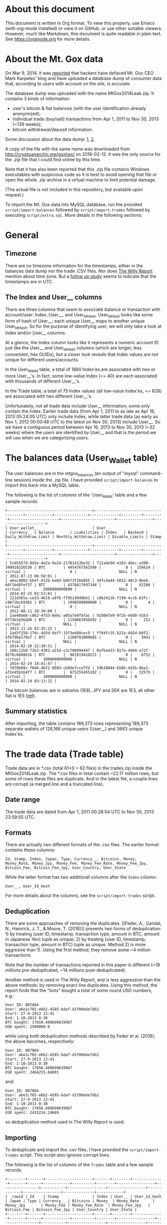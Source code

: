 * About this document

This document is written in Org format. To view this properly, use Emacs (with
org-mode installed) or view it on GitHub, or use other suitable viewers.
However, much like Markdown, this document is quite readable in plain text. See
https://orgmode.org for more details.

* About the Mt. Gox data

On Mar 9, 2014, it was [[https://techcrunch.com/2014/03/09/mt-gox-hack-allegedly-reveals-bitcoin-balances-customer-account-totals/][reported]] that hackers have defaced Mt. Gox CEO Mark
Karpeles' blog and have uploaded a database dump of consumer data that,
according to users with account on the site, is accurate.

The database dump was uploaded with the name MtGox2014Leak.zip. It contains 3 kinds of information:

- user's bitcoin & fiat balances (with the user identification already
  anonymized);
- individual trade (buy/sell) transactions from Apr 1, 2011 to Nov 30, 2013
  (~139 weeks);
- bitcoin withdrawal/deposit information.

Some discussion about the data dump: [[https://bitcointalk.org/index.php?topic=508249][1]], [[https://www.reddit.com/r/mtgoxinsolvency/comments/1zz9fe/unconfirmed_mtgox_2014_data_leak/][2]].

A copy of the file with the same name was downloaded from
http://cryptoanarchic.me/goxhax/ on 2018-02-12. It was the only source for the
.zip file that I could find online by this time.

Note that it has also been reported that this .zip file contains Windows
executables with suspicious code so it is best to avoid opening that file or
open the whole .zip archive in a virtual machine to limit potential damage.

(The actual file is not included in this repository, but available upon
request.)

To import the Mt. Gox data into MySQL database, run the provided
~script/import-balances~ followed by ~script/import-trades~ followed by
executing ~script/extra.sql~. More details in the following sections.

* General

** Timezone

There are no timezone information for the timestamps, either in the balances
data dump nor the trade .CSV files. Nor does [[https://willyreport.wordpress.com][The Willy Report]] mention about time
zone. But a [[http://blog.wizsec.jp/2015/02/mtgox-investigation-release.html][follow up study]] seems to indicate that the timestamps are in UTC.

** The Index and User__ columns

There are three columns that seem to associate balance or transaction with
account/user: Index, User__, and User_Id_Hash. User_Id_Hash looks like some form
of hash of User__: each unique User__ maps to another unique User_Id_Hash. So
for the purpose of identifying user, we will only take a look at Index and/or
User__ columns.

At a glance, the Index column looks like it represents a numeric account ID just
like the User__ and User_Id_Hash columns (which are longer, less convenient, hex
GUIDs), but a closer look reveals that Index values are not unique for different
users/accounts.

In the User_Wallet table, a total of 1880 Index'es are associated with two or
more User__'s. In fact, some low-value Index (<= 40) are each associated with
thousands of different User__'s.

In the Trade table, a total of 75 Index values (all low-value Index'es, <= 628)
are associated with two different User__'s.

Unfortunately, not all trade data include User__ information; some only contain
the Index. Earlier trade data (from Apr 1, 2011 to as late as Apr 16, 2013
05:24:05 UTC) only include Index, while latter trade data (as early as Nov 1,
2012 00:00:48 UTC to the latest on Nov 30, 2013) include User__. So we have a
contiguous period between Apr 16, 2013 to Nov 30, 2013 (~32 weeks) where the
users are identified by User__ and that is the period we will use when we are
categorizing users.

* The balances data (User_Wallet table)

The user balances are in the mtgox_balances (an output of "mysql" command-line
session) inside the .zip file. I have provided ~script/import-balances~ to
import this back into a MySQL table.

The following is the list of columns of the 'User_Wallet' table and a few sample
records:

: +--------------------------------------+--------------------------------------+------------+---------------+-------------+---------+---------+----------------------+------------------------+----------------+---------------------+
: | User_wallet__                        | User__                               | Currency__ | Balance       | Liabilities | Index   | Backend | Daily_Withdraw_Limit | Monthly_Withdraw_Limit | Disable_Limits | Stamp               |
: +--------------------------------------+--------------------------------------+------------+---------------+-------------+---------+---------+----------------------+------------------------+----------------+---------------------+
: | 5c05557d-8d1e-4e2a-9a24-21781413be32 | 711a4e9d-e183-4bec-a390-340918326538 | BTC        | 4454767562508 |           0 |  156624 | virtual |                    0 |                   NULL | N              | 2012-07-13 06:58:01 |
: | a6acd802-bb4f-412b-be6d-b0bf3f2bb055 | 34fcda44-5832-48c3-8beb-60f1bd9fef37 | BTC        | 4376817697344 |           0 |   42208 | virtual |        2000000000000 |                   NULL | N              | 2014-02-25 03:53:01 |
: | 221d365a-ce33-4619-a8fb-f79514940bb1 | c0b24126-f199-4cc6-83fc-c96f2bcb9381 | BTC        | 1998500000000 |           0 |       4 | virtual |                    0 |                   NULL | N              | 2012-08-11 10:30:00 |
: | 2ae40a68-c862-4fd3-8ebc-a05a7e0fbfac | 92d047e9-9f2b-4dd0-9163-077db3e56dd0 | BTC        | 1150063956592 |           0 |     253 | virtual |                 NULL |                   NULL | N              | 2013-11-26 02:35:25 |
: | 1ad3f250-17dc-4d3d-9aff-15f3ed40cec9 | ff84fc35-b22a-492d-b8f2-5fb79be170a7 | BTC        | 1100781000685 |           0 |    3941 | virtual |                 NULL |                   NULL | N              | 2014-02-20 22:30:51 |
: | 166c11b8-f2b3-4302-a21d-c2c706994447 | 0afba433-817e-49d4-a72f-0576c660861b | BTC        |  981919410221 |           0 |    6752 | virtual |        1000000000000 |                   NULL | N              | 2014-02-24 18:41:47 |
: | f070b09c-f046-4bf2-889d-cb9defcce7fd | 19b38844-b58b-4d1b-8ba1-af2e45b164f7 | BTC        |  875255455182 |           0 |   32579 | virtual |        1000000000000 |                   NULL | N              | 2014-02-24 03:13:22 |

The bitcoin balances are in satoshis (1E8), JPY and SEK are 1E3, all other fiat
is 1E5 ([[https://www.reddit.com/r/Bitcoin/comments/1zzwz1/look_up_your_mtgox_balances/cfyjlsp/][ref]]).

** Summary statistics

After importing, the table contains 189,373 rows representing 189,373 separate
wallets of 128,166 unique users (User__) and 3663 unique Index'es.

* The trade data (Trade table)

Trade data are in *.csv (total 61+0 = 62 files) in the trades.zip inside the
MtGox2014Leak.zip. The *.csv files in total contain ~22.17 million rows, but
some of rows these files are duplicate. And in the latest file, a couple lines
are corrupt (a merged line and a truncated line).

** Date range

The trade data are dated from Apr 1, 2011 00:28:54 UTC to Nov 30, 2013 23:59:55
UTC.

** Formats

There are actually two different formats of the .csv files. The earlier format
contains these columns:

: Id, Stamp, Index, Japan, Type, Currency__, Bitcoins, Money, Money_Rate, Money_Jpy, Money_Fee, Money_Fee_Rate, Money_Fee_Jpy, Bitcoin_Fee, Bitcoin_Fee_Jpy, User_Country, User_State

While the latter format has two additional columns after the ~Index~ column:

: User__, User_Id_Hash

For more details about the columns, see the ~script/import-trades~ script.

** Deduplication

There are some approaches of removing the duplicates. [[Feder, A., Gandal, N.,
Hamrick, J. T., & Moore, T. (2018)]] presents two forms of deduplication: 1) by
treating (user ID, timestamp, transaction type, amount in BTC, amount in
Japanese Yen) tuple as unique; 2) by treating (user ID, timestamp, transaction
type, amount in BTC) tuple as unique. Method 2) is more aggresive than 1). Using
the first method, they remove some ~4 million transactions.

Note that the number of transactions reported in this paper is different (~18
millions pre-deduplicated, ~14 millions post-deduplicated).

Another method is used in The Willy Report, and is less aggressive than the
above methods: by removing exact line duplicates. Using this method, the report
finds that the "bots" bought a total of some round USD numbers, e.g.:

: User_ID: 807884
: User: a6e1c702-e6b2-4585-bdaf-d1f00e6e7db2
: Start: 27-9-2013 13:41
: End: 1-10-2013 0:30
: BTC bought: 17650.499699839987
: USD spent: 2500000.0

while using both deduplication methods described by Feder et al. (2018), the
above becomes, respectively:

: User_ID: 807884
: User: a6e1c702-e6b2-4585-bdaf-d1f00e6e7db2
: Start: 27-9-2013 13:41
: End: 1-10-2013 0:30
: BTC bought: 17650.499699839987
: USD spent: 2464255.04891

and:

: User_ID: 807884
: User: a6e1c702-e6b2-4585-bdaf-d1f00e6e7db2
: Start: 27-9-2013 13:41
: End: 1-10-2013 0:30
: BTC bought: 17650.499699839987
: USD spent: 2435224.24669

so deduplication method used in The Willy Report is used.

** Importing

To deduplicate and import the .csv files, I have provided the
~script/import-trades~ script. This script also ignores corrupt lines.

The following is the list of columns of the ~Trades~ table and a few sample
records:

: +--------+-------+---------------------+-------+--------+--------------+-------+------+------------+----------+--------+-----------------+-----------------+-----------+-----------------+-----------------+-------------+-----------------+--------------+------------+
: | _rowid | Id    | Stamp               | Index | User__ | User_Id_Hash | Japan | Type | Currency__ | Bitcoins | Money  | Money_Rate      | Money_Jpy       | Money_Fee | Money_Fee_Rate  | Money_Fee_Jpy   | Bitcoin_Fee | Bitcoin_Fee_Jpy | User_Country | User_State |
: +--------+-------+---------------------+-------+--------+--------------+-------+------+------------+----------+--------+-----------------+-----------------+-----------+-----------------+-----------------+-------------+-----------------+--------------+------------+
: |      1 | 35372 | 2011-04-01 00:28:54 |  3931 |        |              | NJP   | buy  | USD        |    23.02 | 18.061 | 82.783135074259 | 1495.1462025762 |         0 | 82.783135074259 |               0 |       0.149 | 9.8554018334177 | NULL         | NULL       |
: |      2 | 35372 | 2011-04-01 00:28:54 |   895 |        |              | NJP   | sell | USD        |    23.02 | 18.061 | 82.783135074259 | 1495.1462025762 |   0.11772 | 82.783135074259 | 9.7452306609418 |           0 |               0 | NULL         | NULL       |
: |      3 | 35373 | 2011-04-01 00:28:54 |   722 |        |              | NJP   | buy  | USD        |       10 |    7.8 | 82.783135074259 | 645.70845357922 |         0 | 82.783135074259 |               0 |       0.065 | 4.2993363702829 | NULL         | NULL       |
: |      4 | 35373 | 2011-04-01 00:28:54 |   895 |        |              | NJP   | sell | USD        |       10 |    7.8 | 82.783135074259 | 645.70845357922 |      0.05 | 82.783135074259 |  4.139156753713 |           0 |               0 | NULL         | NULL       |
: |      5 | 35374 | 2011-04-01 00:28:54 |  3605 |        |              | NJP   | buy  | USD        |       35 |   27.3 | 82.783135074259 | 2259.9795875273 |         0 | 82.783135074259 |               0 |       0.227 | 15.014605477757 | NULL         | NULL       |
: |      6 | 35374 | 2011-04-01 00:28:54 |   895 |        |              | NJP   | sell | USD        |       35 |   27.3 | 82.783135074259 | 2259.9795875273 |     0.177 | 82.783135074259 | 14.652614908144 |           0 |               0 | NULL         | NULL       |

Note: Importing the trade data takes about 58 minutes on my Asus Zenbook UX305
(Intel Core M-Y571 1.2 GHz) laptop.

** Summary statistics

After importing, the table contains 21,229,003 rows. There are 97,944 unique
User__ values, 127,233 unique Index values, 170 unique User_Country values (with
regular two-letter country codes as well as '' (empty), '!!', '??', 'A1', 'A2').

* References

** Feder, A., Gandal, N., Hamrick, J. T., & Moore, T. (2018)

Feder, A., Gandal, N., Hamrick, J. T., & Moore, T. (2018). Impact of DDoS and
other security shocks on Bitcoin currency exchanges: Evidence from Mt. Gox.
Retrieved February 24, 2018, from
https://academic.oup.com/cybersecurity/article/3/2/137/4831474
